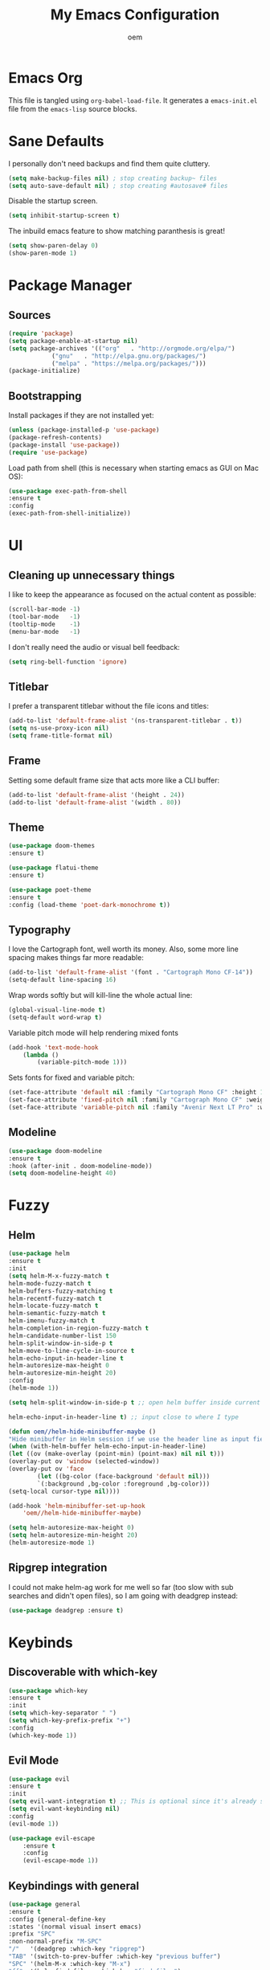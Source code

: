 #+AUTHOR: oem
#+TITLE: My Emacs Configuration

* Emacs Org

This file is tangled using =org-babel-load-file=. It generates
 a =emacs-init.el= file from the =emacs-lisp= source blocks.

* Sane Defaults

I personally don't need backups and find them quite cluttery.
#+BEGIN_SRC emacs-lisp :tangle yes
    (setq make-backup-files nil) ; stop creating backup~ files
    (setq auto-save-default nil) ; stop creating #autosave# files
#+END_SRC

Disable the startup screen.
#+BEGIN_SRC emacs-lisp :tangle yes
    (setq inhibit-startup-screen t)
#+END_SRC

The inbuild emacs feature to show matching paranthesis is great!
#+BEGIN_SRC emacs-lisp :tangle yes
    (setq show-paren-delay 0)
    (show-paren-mode 1)
#+END_SRC

* Package Manager
** Sources

#+BEGIN_SRC emacs-lisp :tangle yes
    (require 'package)
    (setq package-enable-at-startup nil)
    (setq package-archives '(("org"   . "http://orgmode.org/elpa/")
			    ("gnu"   . "http://elpa.gnu.org/packages/")
			    ("melpa" . "https://melpa.org/packages/")))
    (package-initialize)
#+END_SRC

** Bootstrapping

Install packages if they are not installed yet:
#+BEGIN_SRC emacs-lisp :tangle yes
    (unless (package-installed-p 'use-package)
    (package-refresh-contents)
    (package-install 'use-package))
    (require 'use-package)
#+END_SRC

Load path from shell (this is necessary when starting emacs as GUI on Mac OS):
#+BEGIN_SRC emacs-lisp :tangle yes
    (use-package exec-path-from-shell
    :ensure t
    :config
    (exec-path-from-shell-initialize))
#+END_SRC

* UI
** Cleaning up unnecessary things

I like to keep the appearance as focused on the actual content as possible:
#+BEGIN_SRC emacs-lisp :tangle yes
    (scroll-bar-mode -1)
    (tool-bar-mode   -1)
    (tooltip-mode    -1)
    (menu-bar-mode   -1)
#+END_SRC

I don't really need the audio or visual bell feedback:
#+BEGIN_SRC emacs-lisp :tangle yes
    (setq ring-bell-function 'ignore)
#+END_SRC

** Titlebar

I prefer a transparent titlebar without the file icons and titles:
#+BEGIN_SRC emacs-lisp :tangle yes
    (add-to-list 'default-frame-alist '(ns-transparent-titlebar . t))
    (setq ns-use-proxy-icon nil)
    (setq frame-title-format nil)
#+END_SRC

** Frame

Setting some default frame size that acts more like a CLI buffer:
#+BEGIN_SRC emacs-lisp :tangle yes
    (add-to-list 'default-frame-alist '(height . 24))
    (add-to-list 'default-frame-alist '(width . 80))
#+END_SRC

** Theme

#+BEGIN_SRC emacs-lisp :tangle yes
    (use-package doom-themes
    :ensure t)

    (use-package flatui-theme
    :ensure t)
    
    (use-package poet-theme
    :ensure t
    :config (load-theme 'poet-dark-monochrome t))
#+END_SRC

** Typography

I love the Cartograph font, well worth its money. Also, some more line spacing makes things far more readable:
#+BEGIN_SRC emacs-lisp :tangle yes
    (add-to-list 'default-frame-alist '(font . "Cartograph Mono CF-14"))
    (setq-default line-spacing 16)
#+END_SRC

Wrap words softly but will kill-line the whole actual line:
#+BEGIN_SRC emacs-lisp :tangle yes
    (global-visual-line-mode t)
    (setq-default word-wrap t)
#+END_SRC

Variable pitch mode will help rendering mixed fonts
#+BEGIN_SRC emacs-lisp :tangle yes
    (add-hook 'text-mode-hook
		(lambda ()
		    (variable-pitch-mode 1)))
#+END_SRC

Sets fonts for fixed and variable pitch:
#+BEGIN_SRC emacs-lisp :tangle yes
    (set-face-attribute 'default nil :family "Cartograph Mono CF" :height 140)
    (set-face-attribute 'fixed-pitch nil :family "Cartograph Mono CF" :weight 'light :height 140)
    (set-face-attribute 'variable-pitch nil :family "Avenir Next LT Pro" :weight 'bold :height 160)
#+END_SRC

** Modeline

#+BEGIN_SRC emacs-lisp :tangle yes
    (use-package doom-modeline
	:ensure t
	:hook (after-init . doom-modeline-mode))
    (setq doom-modeline-height 40)
#+END_SRC

* Fuzzy
** Helm

#+BEGIN_SRC emacs-lisp :tangle yes
    (use-package helm
    :ensure t
    :init
    (setq helm-M-x-fuzzy-match t
    helm-mode-fuzzy-match t
    helm-buffers-fuzzy-matching t
    helm-recentf-fuzzy-match t
    helm-locate-fuzzy-match t
    helm-semantic-fuzzy-match t
    helm-imenu-fuzzy-match t
    helm-completion-in-region-fuzzy-match t
    helm-candidate-number-list 150
    helm-split-window-in-side-p t
    helm-move-to-line-cycle-in-source t
    helm-echo-input-in-header-line t
    helm-autoresize-max-height 0
    helm-autoresize-min-height 20)
    :config
    (helm-mode 1))
#+END_SRC

#+BEGIN_SRC emacs-lisp :tangle yes
    (setq helm-split-window-in-side-p t ;; open helm buffer inside current window, not occupy whole other window

	helm-echo-input-in-header-line t) ;; input close to where I type

    (defun oem//helm-hide-minibuffer-maybe ()
    "Hide minibuffer in Helm session if we use the header line as input field."
    (when (with-helm-buffer helm-echo-input-in-header-line)
	(let ((ov (make-overlay (point-min) (point-max) nil nil t)))
	(overlay-put ov 'window (selected-window))
	(overlay-put ov 'face
		    (let ((bg-color (face-background 'default nil)))
			`(:background ,bg-color :foreground ,bg-color)))
	(setq-local cursor-type nil))))

    (add-hook 'helm-minibuffer-set-up-hook
	    'oem//helm-hide-minibuffer-maybe)

    (setq helm-autoresize-max-height 0)
    (setq helm-autoresize-min-height 20)
    (helm-autoresize-mode 1)
#+END_SRC

** Ripgrep integration

I could not make helm-ag work for me well so far (too slow with sub searches and didn't open files), so I am going with deadgrep instead:
#+BEGIN_SRC emacs-lisp :tangle yes
    (use-package deadgrep :ensure t)
#+END_SRC

* Keybinds
** Discoverable with which-key

#+BEGIN_SRC emacs-lisp :tangle yes
    (use-package which-key
    :ensure t
    :init
    (setq which-key-separator " ")
    (setq which-key-prefix-prefix "+")
    :config
    (which-key-mode 1))
#+END_SRC

** Evil Mode

#+BEGIN_SRC emacs-lisp :tangle yes
    (use-package evil
    :ensure t
    :init
    (setq evil-want-integration t) ;; This is optional since it's already set to t by default.
    (setq evil-want-keybinding nil)
    :config
    (evil-mode 1))
#+END_SRC

#+BEGIN_SRC emacs-lisp :tangle yes
(use-package evil-escape
    :ensure t
    :config
    (evil-escape-mode 1))
#+END_SRC

#+END_SRC

** Keybindings with general
   
#+BEGIN_SRC emacs-lisp :tangle yes
    (use-package general
    :ensure t
    :config (general-define-key
    :states '(normal visual insert emacs)
    :prefix "SPC"
    :non-normal-prefix "M-SPC"
    "/"   '(deadgrep :which-key "ripgrep")
    "TAB" '(switch-to-prev-buffer :which-key "previous buffer")
    "SPC" '(helm-M-x :which-key "M-x")
    "ff"  '(helm-find-files :which-key "find files")
    ;; Buffers
    "bb"  '(helm-buffers-list :which-key "buffers list")
    ;; Window
    "wl"  '(windmove-right :which-key "move right")
    "wh"  '(windmove-left :which-key "move left")
    "wk"  '(windmove-up :which-key "move up")
    "wj"  '(windmove-down :which-key "move bottom")
    "w/"  '(split-window-right :which-key "split right")
    "w-"  '(split-window-below :which-key "split bottom")
    "wx"  '(delete-window :which-key "delete window")
    ;; Org Mode
    "oa" '(org-agenda :which-key "org-agenda")
    "oc" '(org-capture :which-ley "org-capture")
    ;; magit
    "g" '(magit :which-key "git")
    ;; Others
    "at"  '(ansi-term :which-key "open terminal")
    ))
#+END_SRC

* Org Mode

Tell org mode where to find the org files. This is being used for the agenda and refiling.
#+BEGIN_SRC emacs-lisp :tangle yes
    (setq org-agenda-files (list "~/org" "~/org/projects"))
#+END_SRC

Track state changes with timestamps and/or notes
#+BEGIN_SRC emacs-lisp :tangle yes
    (setq org-log-done 'time)
#+END_SRC

Make agenda view not remove my split windows
#+BEGIN_SRC emacs-lisp :tangle yes
    (setq org-agenda-window-setup 'current-window)
#+END_SRC

Follow links with RET
#+BEGIN_SRC emacs-lisp :tangle yes
    (setq org-return-follows-link t)
#+END_SRC

Remove the highlight from checkboxes
#+BEGIN_SRC emacs-lisp :tangle yes
    (custom-set-faces '(org-checkbox ((t (:box nil :foreground nil :inherit org-todo :background nil)))))
#+END_SRC

*** org bullets
  
Show nicer org bullets:
#+BEGIN_SRC emacs-lisp :tangle yes
    (use-package org-bullets
    :ensure t
    :config
    (add-hook 'org-mode-hook (lambda () (org-bullets-mode 1))))
#+END_SRC

*** org-capture

capturing todos and links:
#+BEGIN_SRC emacs-lisp :tangle yes
    (setq org-capture-templates
	'(("t" "Task" entry
	    (file+headline "~/org/inbox.org" "Tasks")
	    "* TODO %?\n %i\n")
	    ("n" "Next Task" entry (file+headline "~/org/inbox.org" "Tasks")
	    "** TODO %? \nDEADLINE: %t") 
	    ("l" "Link" plain
	    (file+headline "~/org/inbox.org" "Bookmarks")
	    "%?\n %i\n")))
#+END_SRC

*** org-refile

#+BEGIN_SRC emacs-lisp :tangle yes
    (setq org-refile-targets '((org-agenda-files :maxlevel . 9)))
    (setq org-refile-use-outline-path 'file)
    (setq org-outline-path-complete-in-steps nil)
    (setq org-refile-allow-creating-parent-nodes 'confirm)
#+END_SRC 

* Languages
** Version control
   
Magit is an excellent git frontend (some even consider it one of the killer features of emacs):
#+BEGIN_SRC emacs-lisp :tangle yes
    (use-package magit
    :ensure t
    :init
    (setq magit-display-buffer-function #'magit-display-buffer-same-window-except-diff-v1))
    (use-package evil-magit :ensure t)
#+END_SRC

I also like to see the changes in the gutter
#+BEGIN_SRC emacs-lisp :tangle yes
    (use-package git-gutter-fringe
    :ensure t
    :config
    (add-hook 'prog-mode-hook 'git-gutter-mode)
    (add-hook 'focus-in-hook 'git-gutter:update-all-windows)
    (fringe-helper-define 'git-gutter-fr:added '(center repeated) "XXXX....")
    (fringe-helper-define 'git-gutter-fr:modified '(center repeated) "XXXX....")
    (fringe-helper-define 'git-gutter-fr:deleted '(center modified) "XXXX....")
    :init
    (global-git-gutter-mode))
#+END_SRC

